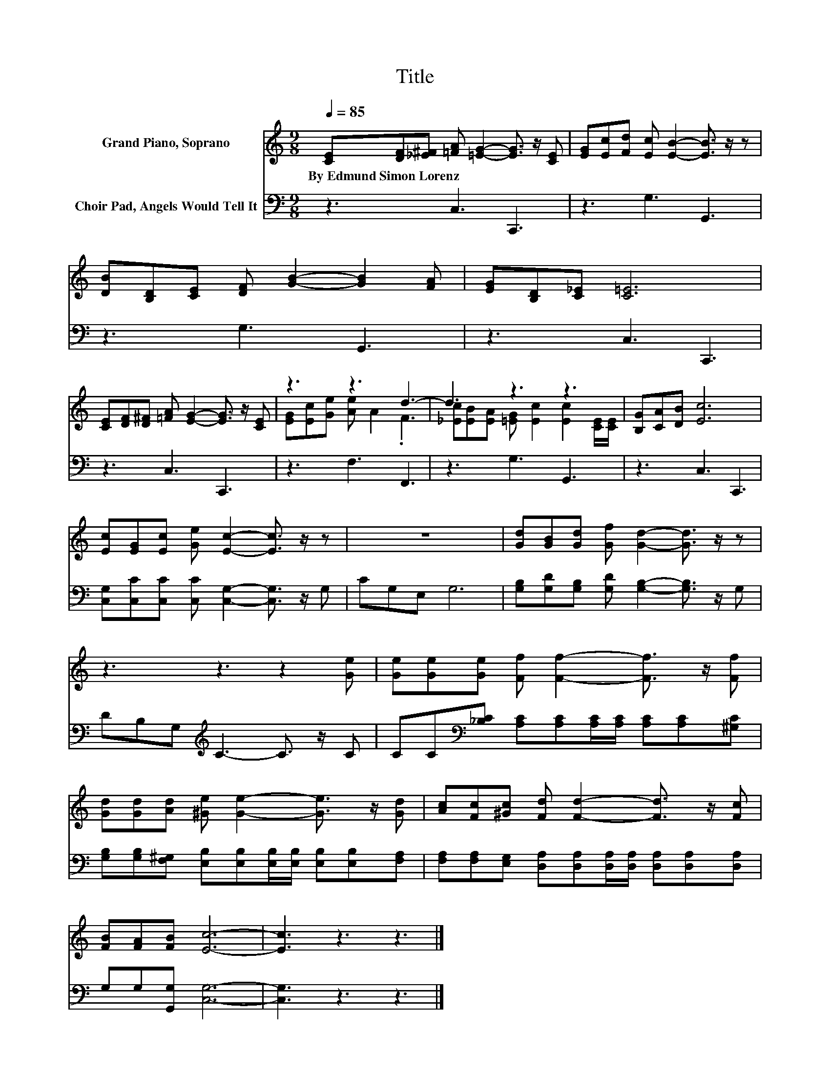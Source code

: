 X:1
T:Title
%%score ( 1 2 ) 3
L:1/8
Q:1/4=85
M:9/8
K:C
V:1 treble nm="Grand Piano, Soprano"
V:2 treble 
V:3 bass nm="Choir Pad, Angels Would Tell It"
V:1
 [CE][DF][_E^F] [=FA] [=EG]2- [EG]3/2 z/ [CE] | [EG][Ec][Fd] [Ec] [EB]2- [EB]3/2 z/ z | %2
w: By~Edmund~Simon~Lorenz * * * * * *||
 [DB][B,D][CE] [DF] [GB]2- [GB]2 [FA] | [EG][B,D][C_E] [C=E]6 | %4
w: ||
 [CE][DF][D^F] [=FA] [EG]2- [EG]3/2 z/ [CE] | z3 z3 d3- | d3 z3 z3 | [B,G][CA][DB] [Ec]6 | %8
w: ||||
 [Ec][EG][Ec] [Ge] [Ec]2- [Ec]3/2 z/ z | z9 | [Gd][GB][Gd] [Gf] [Gd]2- [Gd]3/2 z/ z | %11
w: |||
 z3 z3 z2 [Ge] | [Ge][Ge][Ge] [Ff] [Ff]2- [Ff]3/2 z/ [Ff] | %13
w: ||
 [Gd][Gd][Ad] [^Ge] [Ge]2- [Ge]3/2 z/ [Gd] | [Ac][Fc][^Gc] [Fd] [Fd]2- [Fd]3/2 z/ [Fc] | %15
w: ||
 [FB][FA][FB] [Ec]6- | [Ec]3 z3 z3 |] %17
w: ||
V:2
 x9 | x9 | x9 | x9 | x9 | [EG][Ec][Ge] [Ae] A2 .F3 | [_Ec][EB][EA] [=EG] [Ec]2 [Ec]2 [CE]/[CE]/ | %7
 x9 | x9 | x9 | x9 | x9 | x9 | x9 | x9 | x9 | x9 |] %17
V:3
 z3 C,3 C,,3 | z3 G,3 G,,3 | z3 G,3 G,,3 | z3 C,3 C,,3 | z3 C,3 C,,3 | z3 F,3 F,,3 | z3 G,3 G,,3 | %7
 z3 C,3 C,,3 | [C,G,][C,C][C,C] [C,C] [C,G,]2- [C,G,]3/2 z/ G, | CG,E, G,6 | %10
 [G,B,][G,D][G,B,] [G,D] [G,B,]2- [G,B,]3/2 z/ G, | DB,G,[K:treble] C3- C3/2 z/ C | %12
 CC[K:bass][_B,C] [A,C][A,C][A,C]/[A,C]/ [A,C][A,C][^G,C] | %13
 [G,B,][G,B,][F,^G,] [E,B,][E,B,][E,B,]/[E,B,]/ [E,B,][E,B,][F,A,] | %14
 [F,A,][F,A,][E,G,] [D,A,][D,A,][D,A,]/[D,A,]/ [D,A,][D,A,][D,A,] | G,G,[G,,G,] [C,G,]6- | %16
 [C,G,]3 z3 z3 |] %17

